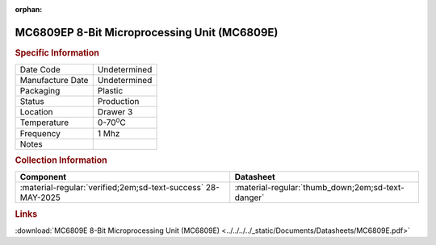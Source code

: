 :orphan:

.. _MC6809EP:

.. #Metadata {'Product':'MC6809EP','Storage': 'Storage Box 1','Drawer':3,'Row':3,'Column':1}

MC6809EP 8-Bit Microprocessing Unit (MC6809E)
=============================================

.. image:: ../../../../images/Hardware/ICs/MC6809EP.png
   :width: 400
   :align: center

.. rubric:: Specific Information

.. csv-table:: 
   :widths: auto

   "Date Code","Undetermined"
   "Manufacture Date","Undetermined"
   "Packaging","Plastic"
   "Status","Production"
   "Location","Drawer 3"
   "Temperature","0-70\ :sup:`o`\ C"
   "Frequency","1 Mhz"
   "Notes",""


.. rubric:: Collection Information

.. csv-table:: 
   :header: "Component","Datasheet"
   :widths: auto

   :material-regular:`verified;2em;sd-text-success` 28-MAY-2025,":material-regular:`thumb_down;2em;sd-text-danger`"

.. rubric:: Links

:download:`MC6809E 8-Bit Microprocessing Unit (MC6809E)  <../../../../_static/Documents/Datasheets/MC6809E.pdf>`
